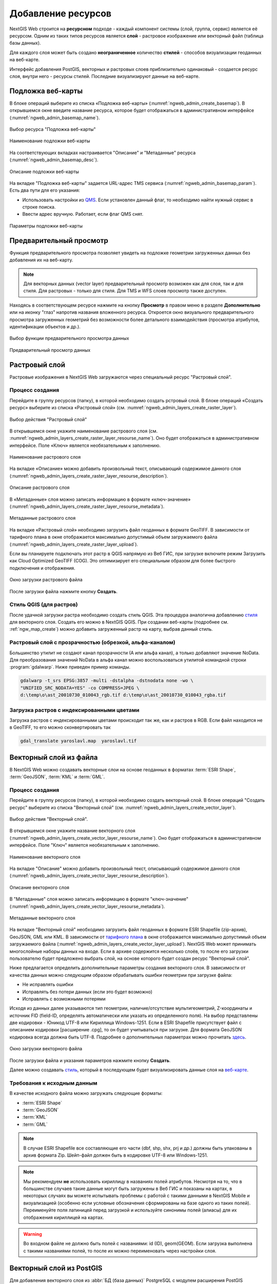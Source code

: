 .. sectionauthor:: Артём Светлов <artem.svetlov@nextgis.ru>
.. sectionauthor:: Роман Гайнуллов <roman.gainullov@nextgis.ru>

.. _ngw_create_layers:

Добавление ресурсов
===================

NextGIS Web строится на **ресурсном** подходе - каждый компонент системы (слой, группа, сервис) является её ресурсом.
Одним из таких типов ресурсов является **слой** - растровое изображение или векторный файл (таблица базы данных).

Для каждого слоя может быть создано **неограниченное** количество **стилей** - способов визуализации геоданных на веб-карте.

Интерфейс добавления PostGIS, векторных и растровых слоев приблизительно одинаковый - создается ресурс слоя, внутри него - ресурсы стилей.
Последние визуализируют данные на веб-карте.


.. _ngw_create_basemap:

Подложка веб-карты
------------------

В блоке операций выберите из списка «Подложка веб-карты» (:numref:`ngweb_admin_create_basemap`).
В открывшемся окне введите название ресурса, которое будет отображаться в административном интерфейсе (:numref:`ngweb_admin_basemap_name`).

.. figure:: _static/ngweb_admin_create_basemap_rus.png
   :name: ngweb_admin_create_basemap
   :align: center
   :width: 20cm

   Выбор ресурса "Подложка веб-карты"
   
   
.. figure:: _static/ngweb_admin_basemap_name_rus.png
   :name: ngweb_admin_basemap_name
   :align: center
   :width: 20cm

   Наименование подложки веб-карты
   
   
На соответствующих вкладках настраивается "Описание" и "Метаданные" ресурса (:numref:`ngweb_admin_basemap_desc`).

.. figure:: _static/ngweb_admin_basemap_desc_rus.png
   :name: ngweb_admin_basemap_desc
   :align: center
   :width: 20cm

   Описание подложки веб-карты
   

На вкладке "Подложка веб-карты" задается URL-адрес TMS сервиса (:numref:`ngweb_admin_basemap_param`). Есть два пути для его указания:

* Использовать настройки из `QMS <https://qms.nextgis.com/>`_. Если установлен данный флаг, то необходимо найти нужный сервис в строке поиска.
* Ввести адрес вручную. Работает, если флаг QMS снят.

.. figure:: _static/ngweb_admin_basemap_param_rus.png
   :name: ngweb_admin_basemap_param
   :align: center
   :width: 20cm

   Параметры подложки веб-карты


.. _ngw_data_preview:

Предварительный просмотр
-----------------------

Функция предварительного просмотра позволяет увидеть на подложке геометрии загруженных данных без добавления их на веб-карту.

.. note:: 
	Для векторных данных (vector layer) предварительный просмотр возможен как для слоя, так и для стиля. Для растровых - только для стиля. Для TMS и WFS слоев просмотр также доступен.
	
Находясь в соответствующем ресурсе нажмите на кнопку **Просмотр** в правом меню в разделе **Дополнительно** или на иконку "глаз" напротив названия вложенного ресурса.
Откроется окно визуального предварительного просмотра загруженных геометрий без возможности более детального взаимодействия (просмотра атрибутов, идентификации объектов и др.).

.. figure:: _static/ngweb_preview_1_rus.png
   :name: /ngweb_preview_1_rus
   :align: center
   :width: 20cm

   Выбор функции предварительного просмотра данных
   

.. figure:: _static/ngweb_preview_2_rus.png
   :name: ngweb_preview_2_rus
   :align: center
   :width: 20cm

   Предварительный просмотр данных


.. _ngw_create_raster_layer:

Растровый слой
--------------

Растровые изображения в NextGIS Web загружаются через специальный ресурс "Растровый слой".

.. _ngw_process_create_raster_layer:

Процесс создания
^^^^^^^^^^^^^^^^^^
Перейдите в группу ресурсов (папку), в которой необходимо создать рстровый слой.
В блоке операций «Создать ресурс» выберите из списка «Растровый слой» (см. :numref:`ngweb_admin_layers_create_raster_layer`).

.. figure:: _static/ngweb_admin_layers_create_raster_layer_rus.png
   :name: ngweb_admin_layers_create_raster_layer
   :align: center
   :width: 20cm

   Выбор действия "Растровый слой"


В открывшемся окне укажите наименование растрового слоя (см. :numref:`ngweb_admin_layers_create_raster_layer_resourse_name`).
Оно будет отображаться в административном интерфейсе. Поле «Ключ» является необязательным к заполнению.

.. figure:: _static/ngweb_admin_layers_create_raster_layer_resourse_name_rus.png
   :name: ngweb_admin_layers_create_raster_layer_resourse_name
   :align: center
   :width: 20cm

   Наименование растрового слоя


На вкладке «Описание» можно добавить произвольный текст, описывающий содержимое данного слоя (:numref:`ngweb_admin_layers_create_raster_layer_resourse_description`).

.. figure:: _static/ngweb_admin_admin_layers_create_raster_layer_resourse_description_rus.png
   :name: ngweb_admin_layers_create_raster_layer_resourse_description
   :align: center
   :width: 25cm

   Описание растрового слоя


В «Метаданные» слоя можно записать информацию в формате «ключ-значение» (:numref:`ngweb_admin_layers_create_raster_layer_resourse_metadata`).

.. figure:: _static/ngweb_admin_admin_layers_create_raster_layer_resourse_description_metadata_rus.png
   :name: ngweb_admin_layers_create_raster_layer_resourse_metadata
   :align: center
   :width: 20cm

   Метаданные растрового слоя


На вкладке «Растровый слой» необходимо загрузить файл геоданных в формате GeoTIFF.
В зависимости от тарифного плана в окне отображается максимально допустимый объем загружаемого файла (:numref:`ngweb_admin_layers_create_raster_layer_upload`).

Если вы планируете подключать этот растр в QGIS напрямую из Веб ГИС, при загрузке включите режим Загрузить как Cloud Optimized GeoTIFF (COG). Это оптимизирует его специальным образом для более быстрого подключения и отображения.

.. figure:: _static/ngweb_admin_layers_create_raster_layer_upload_rus.png
   :name: ngweb_admin_layers_create_raster_layer_upload
   :align: center
   :width: 20cm

   Окно загрузки растрового файла

После загрузки файла нажмите кнопку **Создать**.

.. _ngw_process_create_raster_style:

Стиль QGIS (для растров)
^^^^^^^^^^^^^^^^^^^^^^^^

После удачной загрузки растра необходимо создать стиль QGIS. Эта процедура аналогична добавлению `стиля <https://docs.nextgis.ru/docs_ngweb/source/mapstyles.html#qgis>`_ для векторного слоя. Создать его можно в NextGIS QGIS.
При создании веб-карты (подробнее см. :ref:`ngw_map_create`) можно добавить загруженный растр на карту, выбрав данный стиль.


Растровый слой с прозрачностью (обрезкой, альфа-каналом)
^^^^^^^^^^^^^^^^^^^^^^^^^^^^^^^^^^^^^^^^^^^^^^^^^^^^^^^^

Большинство утилит не создают канал прозрачности (А или альфа канал), а только добавляют значение NoData. 
Для преобразования значений NoData в альфа канал можно воспользоваться утилитой 
командной строки  :program:`gdalwarp`. Ниже приведен пример команды.

.. code-block:: shell

   gdalwarp -t_srs EPSG:3857 -multi -dstalpha -dstnodata none -wo \
   "UNIFIED_SRC_NODATA=YES" -co COMPRESS=JPEG \ 
   d:\temp\o\ast_20010730_010043_rgb.tif d:\temp\o\ast_20010730_010043_rgba.tif

Загрузка растров с индексированными цветами
^^^^^^^^^^^^^^^^^^^^^^^^^^^^^^^^^^^^^^^^^^^

Загрузка растров с индексированными цветами происходит так же, как и растров в RGB.
Если файл находится не в GeoTIFF, то его можно сконвертировать так

.. code-block:: shell

    gdal_translate yaroslavl.map  yaroslavl.tif


.. _ngw_create_vector_layer:

Векторный слой из файла
-----------------------

В NextGIS Web можно создавать векторные слои на основе геоданных в форматах :term:`ESRI Shape`, :term:`GeoJSON`, :term:`KML` и :term:`GML`. 

.. _ngw_process_create_vector_layer:

Процесс создания
^^^^^^^^^^^^^^^^^^

Перейдите в группу ресурсов (папку), в которой необходимо создать векторный слой.
В блоке операций "Создать ресурс" выберите из списка "Векторный слой" (см. :numref:`ngweb_admin_layers_create_vector_layer`). 

.. figure:: _static/ngweb_admin_layers_create_vector_layer_rus.png
   :name: ngweb_admin_layers_create_vector_layer
   :align: center
   :width: 20cm

   Выбор действия "Векторный слой".
 
В открывшемся окне укажите название векторного слоя (:numref:`ngweb_admin_layers_create_vector_layer_resourse_name`). Оно будет отображаться в административном интерфейсе.
Поле "Ключ" является необязательным к заполнению.

.. figure:: _static/ngweb_admin_layers_create_vector_layer_resourse_name_rus.png
   :name: ngweb_admin_layers_create_vector_layer_resourse_name
   :align: center
   :width: 20cm

   Наименование векторного слоя
   
   
На вкладке "Описание" можно добавить произвольный текст, описывающий содержимое данного слоя (:numref:`ngweb_admin_layers_create_vector_layer_resourse_description`).

.. figure:: _static/ngweb_admin_layers_create_vector_layer_resourse_description_rus.png
   :name: ngweb_admin_layers_create_vector_layer_resourse_description
   :align: center
   :width: 20cm

   Описание векторного слоя

В "Метаданные" слоя можно записать информацию в формате "ключ-значение" (:numref:`ngweb_admin_layers_create_vector_layer_resourse_metadata`).

.. figure:: _static/ngweb_admin_layers_create_vector_layer_resourse_metadata_rus.png
   :name: ngweb_admin_layers_create_vector_layer_resourse_metadata
   :align: center
   :width: 20cm

   Метаданные векторного слоя

На вкладке "Векторный слой" необходимо загрузить файл геоданных в формате ESRI Shapefile (zip-архив), GeoJSON, GML или KML. В зависимости от `тарифного плана <http://nextgis.ru/nextgis-com/plans>`_ в окне отображается максимально допустимый объем загружаемого файла (:numref:`ngweb_admin_layers_create_vector_layer_upload`).
NextGIS Web может принимать многослойные наборы данных на входе. Если в архиве содержится несколько слоёв, то после его загрузки пользователю будет предложено выбрать слой, на основе которого будет создан ресурс "Векторный слой".

Ниже предлагается определить дополнительные параметры создания векторного слоя. В зависимости от качества данных можно следующим образом обрабатывать ошибки геометрии при загрузке файла:

* Не исправлять ошибки 
* Исправлять без потери данных (если это будет возможно)
* Исправлять с возможными потерями

Исходя из данных далее указываются тип геометрии, наличие/отсутствие мультигеометрий, Z-координаты и источник FID (field-ID, определять автоматически или указать из определенного поля). На выбор представлены две кодировки - Юникод UTF-8 или Кириллица Windows-1251. Если в ESRI Shapefile присутствует файл с описанием кодировки [расширение .cpg], то он будет учитываться при загрузке. Для формата GeoJSON кодировка всегда должна быть UTF-8. Подробнее о дополнительных параметрах можно прочитать `здесь <https://docs.nextgis.ru/docs_ngweb/source/vect_layer_upload_params.html>`_.

.. figure:: _static/ngweb_admin_layers_create_vector_layer_upload_rus.png
   :name: ngweb_admin_layers_create_vector_layer_upload
   :align: center
   :width: 20cm

   Окно загрузки векторного файла

После загрузки файла и указания параметров нажмите кнопку **Создать**.

Далее можно создавать `стиль <https://docs.nextgis.ru/docs_ngweb/source/mapstyles.html#qgis>`_, который в последующем будет визуализировать данные слоя на `веб-карте <https://docs.nextgis.ru/docs_ngweb/source/webmaps_admin.html#ngw-map-create>`_.


.. _ngw_vector_data_requirements:

Требования к исходным данным
^^^^^^^^^^^^^^^^^^^^^^^^^^^^^

В качестве исходного файла можно загружать следующие форматы:

* :term:`ESRI Shape`
* :term:`GeoJSON`
* :term:`KML`
* :term:`GML`


.. note:: 
   В случае ESRI Shapefile все составляющие его части (dbf, shp, shx, prj и др.) должны быть 
   упакованы в архив формата Zip. 
   Шейп-файл должен быть в кодировке UTF-8 или Windows-1251.

.. note:: 
   Мы рекомендуем **не** использовать кириллицу в названиях полей атрибутов. Несмотря на то, что в большинстве случаев такие данные могут быть загружены в Веб ГИС и показаны на картах, в некоторых случаях вы можете испытывать проблемы с работой с такими данными в NextGIS Mobile и визуализацией (особенно если условные обозначения сформированы на базе одного из таких полей). Переименуйте поля латиницей перед загрузкой и используйте синонимы полей (алиасы) для их отображения кириллицей на картах.

.. warning::
   Во входном файле не должно быть полей с названиями: id (ID), geom(GEOM). Если загрузка выполнена с такими названиями полей, то после их можно переименовать через настройки слоя.


.. _ngw_create_postgis:

Векторный слой из PostGIS
-------------------------

Для добавления векторного слоя из :abbr:`БД (база данных)` PostgreSQL с модулем расширения PostGIS необходимо 
сначала создать ресурс — соединение PostGIS. 

.. _ngw_create_postgis_connection:

Соединение PostGIS
^^^^^^^^^^^^^^^^^^

Для этого в блоке операций "Создать ресурс" следует выбрать "Cоединение PostGIS" (см. :numref:`admin_layers_create_postgis_connection_resourse`). 

.. figure:: _static/admin_layers_create_postgis_connection_resourse_rus.png
   :name: admin_layers_create_postgis_connection_resourse
   :align: center
   :width: 20cm

   Выбор действия "Соединение PostGIS"

В открывшемся окне укажите наименование PostGIS соединения (:numref:`ngweb_admin_layers_create_postgis_connection_resourse_name`). Оно будет отображаться в административном интерфейсе (не путайте это наименование и название слоёв в базе данных). Поле «Ключ» является необязательным к заполнению.

.. figure:: _static/admin_layers_create_postgis_connection_resourse_name_rus.png
   :name: ngweb_admin_layers_create_postgis_connection_resourse_name
   :align: center
   :width: 20cm

   Наименование соединения PostGIS

На вкладке «Описание» можно добавить произвольный текст, описывающий создаваемый ресурс (:numref:`ngweb_admin_layers_create_postgis_connection_resourse_description`).

.. figure:: _static/admin_layers_create_postgis_connection_resourse_description_rus.png
   :name: ngweb_admin_layers_create_postgis_connection_resourse_description
   :align: center
   :width: 20cm

   Описание соединения PostGIS


В «Метаданные» ресурса можно записать информацию в формате «ключ-значение» (:numref:`ngweb_admin_layers_create_postgis_connection_resourse_metadata`).

.. figure:: _static/admin_layers_create_postgis_connection_resourse_metadata_rus.png
   :name: ngweb_admin_layers_create_postgis_connection_resourse_metadata
   :align: center
   :width: 20cm

   Метаданные соединения PostGIS
   
   
На вкладке "Cоединение PostGIS" необходимо ввести параметры подключения к :abbr:`БД (база данных)` PostGIS, из которой 
будут забираться ваши данные (:numref:`ngweb_admin_layers_create_postgis_connection_db_logins`).

.. figure:: _static/admin_layers_create_postgis_connection_db_logins_rus.png
   :name: ngweb_admin_layers_create_postgis_connection_db_logins
   :align: center
   :width: 20cm

   Окно параметров соединения PostGIS.
   
После указания параметров нажмите кнопку **Создать**.   

.. _ngw_create_postgis_layer:

Слой PostGIS
^^^^^^^^^^^^^^^^^^

Далее можно приступать к добавлению отдельных слоёв PostGIS. Для этого в блоке операций необходимо выбрать "Слой PostGIS" (см. :numref:`admin_layers_create_postgis_layer`). 

.. figure:: _static/admin_layers_create_postgis_layer_rus.png
   :name: admin_layers_create_postgis_layer
   :align: center
   :width: 20cm

   Выбор действия "Слой PostGIS"
   
   
На вкладке "Ресурс" указывается наименование слоя PostGIS (:numref:`ngweb_admin_layers_create_postgis_layer_resourse_name`). Оно будет отображаться в административном интерфейсе и дереве слоев веб-карты после добавления. Поле Ключ является необязательным к заполнению.
   
.. figure:: _static/admin_layers_create_postgis_layer_resourse_name_rus.png
   :name: ngweb_admin_layers_create_postgis_layer_resourse_name
   :align: center
   :width: 20cm

   Наименование Слоя PostGIS
   

В "Описании" можно задать произвольный текст, отражающий содержание ресурса (:numref:`ngweb_admin_layers_create_postgis_layer_resourse_description`).

.. figure:: _static/admin_layers_create_postgis_layer_resourse_description_rus.png
   :name: ngweb_admin_layers_create_postgis_layer_resourse_description
   :align: center
   :width: 20cm

   Описание слоя PostGIS.=
   

На соответствующей вкладке есть возможность добавить метданные слоя PostGIS (:numref:`ngweb_admin_layers_create_postgis_layer_resourse_metadata`).

.. figure:: _static/admin_layers_create_postgis_layer_resourse_metadata_rus.png
   :name: ngweb_admin_layers_create_postgis_layer_resourse_metadata
   :align: center
   :width: 25cm

   Метаданные слоя PostGIS
  
  
На вкладке "Слой PostGIS" настраиваются параметры слоя (:numref:`ngweb_admin_layers_create_postgis_layer_tablename`).

.. figure:: _static/admin_layers_create_postgis_layer_tablename_rus.png
   :name: ngweb_admin_layers_create_postgis_layer_tablename
   :align: center
   :width: 20cm

   Окно параметров слоя PostGIS
   

Здесь необходимо выполнить следующие действия:

#. Из выпадающего списка выбрать подключение к :abbr:`БД (база данных)` (созданное ранее).
#. Ввести схему :abbr:`БД (база данных)`, в которой находится слой PostGIS. 
	В одной базе данных PostgreSQL может быть несколько схем, внутри каждой схемы лежат таблицы и представления. Если схема одна, то она называется public. Подробнее смотрите в руководствах по :program:`СУБД PostgreSQL`.
#. Ввести название таблицы (слоя PostGIS). 
	Вам потребуется знать названия ваших таблиц и полей в базе данных. 
	Отображение таблиц и представлений не входит в задачи NextGIS Web. Для просмотра можно воспользоваться :program:`NextGIS QGIS` или :program:`PgAdmin`.
#. Ввести "Поле ID". 
	При загрузке данных в PostGIS через NextGIS QGIS обычно создается поле с названием ogc_fid, при загрузке иным способом название поля может отличаться.
	Поле ID должно удовлетворять ограничениям на тип данных: быть числовым (**numeric**) и являться первичным ключом.
#. Ввести "Поле геометрии".
	При загрузке данных в PostGIS через :program:`NextGIS QGIS`  обычно создается поле геометрии с названием wkb_geometry, при загрузке иным способом название поля может отличаться.
#. Поля "Тип геометрии", "Система координат", "Описание атрибутов" и "SRID" являются не обязательными, и их значения могут быть оставлены по умолчанию.

После указания параметров нажмите кнопку **Создать**.   

.. _ngw_create_postgis_details:

Детали
^^^^^^^

Программное обеспечение NextGIS Web поддерживает добавление таблиц, в которых в 
поле геометрии хранятся совместно точечные, линейные и полигональные геометрии. 
Это необходимо для отображения специфических наборов данных: например, если в одной 
таблице хранятся координаты городских парков в виде полигонов и мусорных урн в виде 
точек. В этом случае в NextGIS Web нужно добавить три отдельных слоя для каждого 
типа геометрии, и выбрать нужный элемент в поле "Тип геометрии".

После создания слоя для отображения подписей к геометриям необходимо задать атрибут 
наименования. Для этого следует зайти на страницу редактирования слоя и выбрать нужное поле 
в списке "Атрибут наименования".

Если в :abbr:`БД (база данных)` были изменены какие либо данные, касающиеся структуры (названия или типы полей, 
изменен их состав, переименованы таблицы и т. п.), то в свойствах соответствующего 
слоя необходимо обновить описания атрибутов. Для этого для выбранного слоя следует 
выбрать действие "Изменить", на вкладке "Слой PostGIS" в поле "Описания атрибутов" выбрать "Загрузить" из базы данных и нажать "Сохранить".


.. _ngw_create_postgis_problems:

Возможные проблемы со слоями PostGIS
^^^^^^^^^^^^^^^^^^^^^^^^^^^^^^^^^^^^

Вы создали подключение и пытаетесь создать на его основе слой PostGIS. 

Если вы получаете ошибку:

1. Невозможно подключиться к базе данных!

Проверьте, доступна ли база данных к которой вы подключаетесь, правильная ли у вас учетная запись. Это удобно делать через pgAdmin или QGIS.

Имейте в виду, что база может быть временно отключена или изменились параметры доступа.

Создание слоя с условиями
^^^^^^^^^^^^^^^^^^^^^^^^^

В :program:`NextGIS Web` нельзя указывать условия отбора записей из слоя (SQL конструкция WHERE). 
Это делается для обеспечения безопасности (исключения атак SQL Injection). Для обеспечения 
такой возможности необходимо в БД создать представления с соответствующими условиями отбора.

Для этого необходимо подключится к :abbr:`БД (база данных)` PostgreSQL/PostGIS при помощи :program:`pgAdminIII`, 
перейти в схему данных, где следует создать представление и в элементе дерева "Представления" 
правой клавишей мыши вызвать контекстное меню и выбрать "Создать новое представление" (см. :numref:`ngweb_pgadmin3`. п. 1). 
Также диалог можно вызвать правым кликом на названии схемы, выбрав "Новый объект" и далее "Новое представление".
Далее в открывшемся диалоге необходимо указать:

#. Название представления (вкладка "Свойства").
#. Схему данных, в которой необходимо создать представление (вкладка "Свойства").
#. Необходимый SQL запрос (вкладка "Определение").

.. figure:: _static/pgadmin3_rus.png
   :name: ngweb_pgadmin3
   :align: center
   :width: 20cm

   Главное окно ПО :program:`pgAdminIII`.

   Цифрами на рисунка обозначено: 1 – дерево элементов базы данных; 2 – кнопка 
   открытия таблицы (активна при выделенной таблице); 3 – содержимое запроса в 
   представлении.

После этого, не выходя из :program:`pgAdminIII`, можно открыть представление для 
проверки корректности введенного SQL запроса (см. :numref:`ngweb_pgadmin3`. п. 2). 

.. _ngw_create_wms_layer:

Cлой WMS
--------

Программное обеспечение NextGIS Web является клиентом :term:`WMS`. Для подключения слоя WMS 
необходимо знать его адрес. Сервер WMS, предоставляющий подключаемый слой, должен 
отдавать его в том числе в системе координат EPSG:3857. Проверить наличие этой системы 
координат для подключаемого слоя можно, сделав запрос ``GetCapabilites`` к серверу и 
посмотрев результат. Например, слой WMS, предоставляемый Geofabrik (GetCapabilities), 
умеет отдавать данные в EPSG:4326 и EPSG:900913. Хотя фактически EPSG:900913 и EPSG:3857 - это одно и то же, 
но NextGIS WEB запрашивает данные в 3857, а этот сервер WMS такую проекцию не поддерживает.

.. _ngw_create_wms_connection:

Соединение WMS
^^^^^^^^^^^^^^^

Для добавления слоя WMS необходимо сначала создать подключение к серверу WMS (достаточно одного соединения для множества слоёв). Для этого в блоке операций «Создать ресурс» следует выбрать **Cоединение WMS** (см. :numref:`admin_layers_create_wms_connection`). 

.. figure:: _static/admin_layers_create_wms_connection_rus.png
   :name: admin_layers_create_wms_connection
   :align: center
   :width: 20cm

   Выбор действия "Cоединение WMS"
   

В открывшемся окне укажите наименование WMS соединения (:numref:`admin_layers_create_wms_connection_name`). Оно будет отображаться в административном интерфейсе (не путайте это наименование и названия слоёв в базе данных). Поле «Ключ» является необязательным к заполнению.

.. figure:: _static/admin_layers_create_wms_connection_name_rus.png
   :name: admin_layers_create_wms_connection_name
   :align: center
   :width: 20cm

   Наименование Соединения WMS

На вкладке "Описание" можно добавить произвольный текст, описывающий текущий ресурс (:numref:`ngweb_admin_layers_create_wms_connection_description`)

.. figure:: _static/admin_layers_create_wms_connection_description_rus.png
   :name: ngweb_admin_layers_create_wms_connection_description
   :align: center
   :width: 20cm

   Описание Соединения WMS
   
В «Метаданные» ресурса можно записать информацию в формате «ключ-значение» (:numref:`admin_layers_create_wms_connection_metadata`).

.. figure:: _static/admin_layers_create_wms_connection_metadata_rus.png
   :name: admin_layers_create_wms_connection_metadata
   :align: center
   :width: 20cm

   Метаданные Соединения WMS


На вкладке «Cоединение WMS» необходимо ввести параметры подключения (:numref:`ngweb_admin_layers_create_wms_connection_url`) к **Серверу WMS**, который предоставляет данные:

* URL
* Имя пользователя
* Пароль
* Версия WMS
* Возможности (управление запросом ``GetCapabilites`` к WMS-серверу)

.. figure:: _static/admin_layers_create_wms_connection_url_rus.png
   :name: ngweb_admin_layers_create_wms_connection_url
   :align: center
   :width: 20cm

   Окно параметров Cоединения WMS

После указания параметров нажмите кнопку **Создать**.   

.. _ngw_create_layer_wms:

Слой WMS
^^^^^^^^

Далее можно приступать к добавлению отдельных слоёв WMS. Для этого следует перейти в группу, где необходимо создать слой и в блоке операций выбрать **Слой WMS** (см. :numref:`admin_layers_create_wms_layer`). 

.. figure:: _static/admin_layers_create_wms_layer_rus.png
   :name: admin_layers_create_wms_layer
   :align: center
   :width: 20cm

   Выбор действия "Слой WMS"
   

На вкладке **Ресурс** указывается наименование слоя WMS (:numref:`ngweb_admin_layers_create_wms_layer_name`). Оно будет отображаться в административном интерфейсе и дереве слоев веб-карты после добавления. Поле Ключ является необязательным к заполнению.

.. figure:: _static/admin_layers_create_wms_layer_name_rus.png
   :name: ngweb_admin_layers_create_wms_layer_name
   :align: center
   :width: 20cm

   Наименование слоя WMS

На вкладке **Описание** можно добавить произвольный текст, описывающий содержимое слоя (:numref:`ngweb_admin_layers_create_wms_layer_description`).

.. figure:: _static/admin_layers_create_wms_layer_description_rus.png
   :name: ngweb_admin_layers_create_wms_layer_description
   :align: center
   :width: 20cm

   Описание слоя WMS

Настройки тайлового кэша подробнее описаны в `данном <https://docs.nextgis.ru/docs_ngweb/source/mapstyles.html#ngw-create-tile-cache>`_ разделе.

На соответствующей вкладке есть возможность добавить метаданные слоя в формате "ключ-значение" (:numref:`ngweb_admin_layers_create_wms_layer_metadata`).

.. figure:: _static/admin_layers_create_wms_layer_metadata_rus.png
   :name: ngweb_admin_layers_create_wms_layer_metadata
   :align: center
   :width: 20cm

   Метаданные слоя WMS


На вкладке "Слой WMS" настраиваются параметры (:numref:`ngweb_admin_layers_create_wms_layer_parameters`):

* Выбор Соединения WMS (созданного ранее)
* Формат изображения (список MIME-типов данных, предоставляемых сервером)
* Выбор слоя из списка (можно выбрать несколько)

.. figure:: _static/admin_layers_create_wms_layer_parameters_rus.png
   :name: ngweb_admin_layers_create_wms_layer_parameters
   :align: center
   :width: 20cm

   Окно настройки параметров слоя WMS

На последней вкладке добавляются вендор параметры (:numref:`ngweb_admin_layers_create_wms_layer_vendorparameters`). Это нестандартные параметры запроса, которые определяются реализацией для обеспечения расширенных возможностей и зависят от поставщика WMS.

.. figure:: _static/admin_layers_create_wms_layer_vendorparameters_rus.png
   :name: ngweb_admin_layers_create_wms_layer_vendorparameters
   :align: center
   :width: 20cm

   Вендор параметры слоя WMS


После указания параметров нажмите кнопку **Создать**.   

.. warning:: 
   Идентификационные запросы к внешним WMS сервисам с Веб карт не поддерживаются. 

.. _ngw_create_wms_service:

Сервис WMS
----------

.. _ngw_create_service_wms:

Создание WMS-сервиса
^^^^^^^^^^^^^^^^^^^^

Программное обеспечение NextGIS Web может работать как сервер WMS. По этому протоколу 
клиенты запрашивают картинку карты по заданному охвату. 

Для развёртывания WMS-сервиса необходимо добавить ресурс. Для этого в блоке операций "Создать ресурс" следует выбрать **Сервис WMS** (см. :numref:`admin_layers_create_wms_service`). 

.. figure:: _static/admin_layers_create_wms_service_rus.png
   :name: admin_layers_create_wms_service
   :align: center
   :width: 20cm

   Выбор действия "Сервис WMS"
   
   
На вкладке "Описание" можно добавить произвольный текст, описывающий текущий ресурс (:numref:`ngweb_admin_layers_create_wms_description`)

.. figure:: _static/admin_layers_create_wms_description_rus.png
   :name: ngweb_admin_layers_create_wms_description
   :align: center
   :width: 20cm

   Описание Сервиса WMS
   
В «Метаданные» ресурса можно записать информацию в формате «ключ-значение» (:numref:`admin_layers_create_wms_metadata`).

.. figure:: _static/admin_layers_create_wms_metadata_rus.png
   :name: admin_layers_create_wms_metadata
   :align: center
   :width: 20cm

   Метаданные Сервиса WMS
   

На вкладке "Сервис WMS" необходимо добавить ссылки на стили нужных слоев.  Для каждого 
добавленого стиля нужно указать уникальный ключ, который можно скопировать из названия, (:numref:`ngweb_admin_layers_create_wms_service_url`) и диапазон масштабных уровней отображения данных.

.. figure:: _static/admin_layers_create_wms_service_url_rus.png
   :name: ngweb_admin_layers_create_wms_service_url
   :align: center
   :width: 20cm

   Окно параметров соединения WMS

После создания ресурса выведется сообщение с URL WMS-сервиса, который можно 
использовать в других программах, например :program:`NextGIS QGIS`, или :program:`JOSM`. 
Далее необходимо настроить права доступа к WMS-сервису (см. :ref:`ngw_access_rights`) для стороннего использования различными пользователями.

Cлой NextGIS Web можно добавлять в настольные, мобильные и Веб ГИС различными способами.

.. _ngw_service_using_wms:

Использование сервиса WMS
^^^^^^^^^^^^^^^^^^^^^^^^^

NextGIS Web является сервером WMS. Соответственно подключить созданные в нем сервисы WMS можно 
в любом клиентском ПО, поддерживающем протокол WMS. Для этого нужно знать URL WMS-сервиса, 
который высвечивается на странице настроек конкретного сервиса.

Например:

.. code-block:: html

   https://demo.nextgis.com/api/resource/4817/wms?

Для использования сервиса через утилиты GDAL нужно создать для него файл XML. Для создания такого файла нужно знать
URL сервиса WMS. Эти параметры нужно подставить в строку ServerUrl примера ниже. Все остальное 
остается неизменным.

.. code-block:: xml

   <GDAL_WMS>
    <Service name="WMS">
        <Version>1.1.1</Version>
        <ServerUrl>https://demo.nextgis.com/api/resource/4817/wms?</ServerUrl>
        <SRS>EPSG:3857</SRS>
        <ImageFormat>image/png</ImageFormat>
        <Layers>moscow_boundary_multipolygon</Layers>
        <Styles></Styles>
    </Service>
    <DataWindow>
      <UpperLeftX>-20037508.34</UpperLeftX>
      <UpperLeftY>20037508.34</UpperLeftY>
      <LowerRightX>20037508.34</LowerRightX>
      <LowerRightY>-20037508.34</LowerRightY>
      <SizeY>40075016</SizeY>
      <SizeX>40075016.857</SizeX>
    </DataWindow>
    <Projection>EPSG:3857</Projection>
    <BandsCount>3</BandsCount>
   </GDAL_WMS>

Если нужна картинка с альфа каналом, следует указать ``<BandsCount>4</BandsCount>``.

Пример вызова утилиты gdal. Она получает картинку из NextGIS WEB по WMS, и сохраняет её в GeoTIFF

.. code-block:: shell

   gdal_translate -of "GTIFF" -outsize 1000 0  -projwin  4143247 7497160 4190083 7468902   ngw.xml test.tiff


.. _ngw_create_tms_layer:

Слой TMS
--------

.. _ngw_create_tms_connection:

Соединение TMS
^^^^^^^^^^^^^^

Для добавления слоя TMS сначала необходимо создать ресурс соединение TMS. Для этого следует в блоке операций *Создать ресурс* выбрать **TMS connection** (см. :numref:`TMS_connection_create`).

.. figure:: _static/TMS_connection_create.png
   :name: TMS_connection_create
   :align: center
   :width: 16cm

   Выбор ресурса Соединение TMS
   
Далее необходимо ввести наименование подключения, которое будет отображаться в административном веб интерфейсе (см. :numref:`TMS_connection_name`).

.. figure:: _static/TMS_connection_name.png
   :name: TMS_connection_name
   :align: center
   :width: 16cm

   Наименование ресурса Соединение TMS
   
Поле «Ключ» является необязательным к заполнению. На соответствующих вкладках можно добавить описание ресурса и метаданные.
Вкладка TMS connection отвечает за выбор и настройку одного из способов подключения к TMS серверу - настраиваемый или из геосервисов NextGIS (см. :numref:`TMS_connection_type`).

.. figure:: _static/TMS_connection_type.png
   :name: TMS_connection_type
   :align: center
   :width: 16cm

   Настройка способа подключения TMS

В случае настраиваемого способа подключения пользователь должен указать шаблон URL, параметры ключа API и используемую тайловую схему. Для геосервисов NextGIS указывается только пользовательский API-key. После заполнения всех полей нажатие кнопки *Создать* завершает процесс создания ресурса **TMS Connection**.

.. _ngw_tms_layer:

Слой TMS
^^^^^^^^

Ресурс **Слой TMS** добавляется на базе созданного ранее подключения **TMS Connection**. Для этого следует выбрать соответствующий тип ресурса из меню создания (см. :numref:`TMS_layer_create`).

.. figure:: _static/TMS_layer_create.png
   :name: TMS_layer_create
   :align: center
   :width: 16cm
   
   Выбор ресурса Слой TMS

На первой вкладке указывается наименование слоя для отображения в административном интерфейсе (см. :numref:`TMS_layer_name`).

.. figure:: _static/TMS_layer_name.png
   :name: TMS_layer_name
   :align: center
   :width: 16cm

   Наименование TMS слоя

Кэширование обеспечивает повышение скорости отображения слоев веб карты. Настройки тайлового кэша подробнее описаны в `данном <https://docs.nextgis.ru/docs_ngweb/source/mapstyles.html#ngw-create-tile-cache>`_ разделе.
   
После создания слоя пользователь может добавить его на веб-карту для отображения. Добавляется именно **слой** TMS, стиль для него не нужен.
   
.. _ngw_connect_tms_gdal:

Использование сервиса TMS
^^^^^^^^^^^^^^^^^^^^^^^^^

NextGIS Web является сервером TMS. Соответственно подключить созданные в нем слои/стили можно 
в любом клиентском ПО, поддерживающем протокол TMS. Для этого нужно знать URL сервиса TMS. 

Ссылка формируется следующим образом, пример:

.. code-block:: html

   https://demo.nextgis.com/api/component/render/tile?z={z}&x={x}&y={y}&resource=234

Для использования TMS через утилиты GDAL нужно создать для него файл XML. Для создания такого файла нужно знать
URL TMS. Эти параметры нужно подставить в строку ServerUrl примера ниже. Все остальное 
остается неизменным.

.. code-block:: xml

   <GDAL_WMS>
    <Service name="TMS">
        <ServerUrl>https://demo.nextgis.com/api/component/render/tile?z={z}&x={x}&y={y}&resource=234</ServerUrl>
    </Service>
    <DataWindow>
        <UpperLeftX>-20037508.34</UpperLeftX>
        <UpperLeftY>20037508.34</UpperLeftY>
        <LowerRightX>20037508.34</LowerRightX>
        <LowerRightY>-20037508.34</LowerRightY>
        <TileLevel>18</TileLevel>
        <TileCountX>1</TileCountX>
        <TileCountY>1</TileCountY>
        <YOrigin>top</YOrigin>
    </DataWindow>
    <Projection>EPSG:3857</Projection>
    <BlockSizeX>256</BlockSizeX>
    <BlockSizeY>256</BlockSizeY>
    <BandsCount>4</BandsCount>
    <Cache />
   </GDAL_WMS> 


.. _ngw_wfs_service:

Cервис WFS
----------

.. _ngw_create_service_wfs:

Создание сервиса WFS
^^^^^^^^^^^^^^^^^^^^

Настройка сервиса WFS осуществляется так же, как для WMS-сервиса, только добавляется не стиль, а слой.
   
.. note::
    На данный момент поддерживаются фильтры Intersects, ResourceId (ObjectId, FeatureId).

NextGIS Web является сервером WFS - может публиковать сервисы WFS на базе векторных слоёв. Используя эти сервисы сторонние программы 
могут изменять векторные данные на сервере. Поддерживаемые версии протокола WFS: 1.0, 1.1, 2.0, 2.0.2.

Для развёртывания сервиса WFS необходимо в блоке операций "Создать ресурс" выбрать **Сервис WFS** (:numref:`admin_layers_create_wfs_service`). 

.. figure:: _static/admin_layers_create_wfs_service_rus.png
   :name: admin_layers_create_wfs_service
   :align: center
   :width: 20cm

   Выбор действия "Сервис WFS"
   
На вкладке "Ресурс" указывается наименование сервиса (:numref:`ngweb_admin_layers_create_wfs_service_name`). Поле "ключ" предназначено для разработчиков, заполенять его не обязательно.

.. figure:: _static/admin_layers_create_wfs_service_name_rus.png
   :name: ngweb_admin_layers_create_wfs_service_name
   :align: center
   :width: 20cm

   Наименование Сервиса WFS
   
   
На вкладке "Описание" можно добавить произвольный текст, описывающий текущий ресурс (:numref:`ngweb_admin_layers_create_wfs_description`)

.. figure:: _static/admin_layers_create_wfs_description_rus.png
   :name: ngweb_admin_layers_create_wfs_description
   :align: center
   :width: 20cm

   Описание Сервиса WFS
   
В "Метаданные" ресурса можно записать информацию в формате «ключ-значение» (:numref:`admin_layers_create_wfs_metadata`).

.. figure:: _static/admin_layers_create_wfs_metadata_rus.png
   :name: admin_layers_create_wfs_metadata
   :align: center
   :width: 20cm

   Метаданные Сервиса WFS

Вкладка "Сервис WFS" отвечает за слои, включаемые в сервис (:numref:`ngweb_admin_layers_create_wfs_service_settings`). Для каждого 
добавленого слоя нужно указать уникальный ключ на латинице и число возвращаемых из базы объектов. По умолчанию это значение равно 1000.
Если в этом поле значение убрать совсем, то ограничение будет снято и будут передаваться все объекты. Однако, это может привести 
к значительной нагрузке на сервер и значительным задержкам при передаче больших объемов данных.

.. figure:: _static/admin_layers_create_wfs_service_settings_rus.png
   :name: ngweb_admin_layers_create_wfs_service_settings
   :align: center
   :width: 20cm

   Окно параметров сервиса WFS


.. _ngw_service_using_wfs:

Использование сервиса WFS
^^^^^^^^^^^^^^^^^^^^^^^^^

После создания ресурса вам будет доступен URL сервиса WFS, который вы можете использовать в других программах, например :program:`NextGIS QGIS`. 

Если это необходимо, можно настроить права доступа к сервису WFS (см. главу :ref:`ngw_access_rights`).

Программно подключаться к созданным сервисам WFS можно по ссылкам вида (также `поддерживается <https://docs.nextgis.ru/docs_ngweb_dev/doc/developer/auth.html>`_ basic auth):

.. sourcecode:: http

   https://mywebgis.nextgis.com/api/resource/2413/wfs?SERVICE=WFS&TYPENAME=ngw_id_2412&username=administrator&password=mypassword&srsname=EPSG:3857&VERSION=1.0.0&REQUEST=GetFeature

.. _ngw_resourses_group:

Создание группы ресурсов
------------------------

Ресурсы можно объединять в группы. Например, в одну группу можно сложить базовые данные, 
в другую группу –  космические снимки, в третью – тематические данные и т.д.

Группы служат для удобной организации слоев в панели управления, а также для удобного 
назначения прав доступа. 

Для создания группы ресурсов необходимо перейти в ту группу (корневая или др.), где будет создана новая группа ресурсов, и 
в блоке операций "Создать ресурс" выбрать "Группа ресурсов" (см. :numref:`admin_layers_create_resource_group`). 

.. figure:: _static/admin_layers_create_resource_group_rus.png
   :name: admin_layers_create_resource_group
   :align: center
   :width: 16cm

   Выбор действия "Группа ресурсов".
   
При этом откроется окно, представленное на :numref:`ngweb_admin_layers_create_group`.

.. figure:: _static/admin_layers_create_group_rus.png
   :name: ngweb_admin_layers_create_group
   :align: center
   :width: 16cm

   Окно создания группы ресурсов.

В открывшемся окне необходимо указать название группы, которое будет отображаться в административном веб интерфейсе, 
а также в дереве слоев карты, и нажать кнопку "Создать".

Поле "Ключ" является необязательным к заполнению.

Можно добавить описание ресурса и метаданные на соответствующих вкладках. 

.. _ngw_create_lookup_table:

Cправочники
----------------------------

Для создания справочника необходимо перейти в ту группу ресурсов (корневая или др.), где будет создана справочник, и 
в блоке операций "Создать ресурс" выбрать "Справочник" (см. :numref:`admin_layers_create_lookup_table`). 

.. figure:: _static/admin_layers_create_lookup_table_rus.png
   :name: admin_layers_create_lookup_table
   :align: center
   :width: 20cm

   Выбор действия "Справочник"
   
При этом откроется окно, представленное на :numref:`ngweb_admin_layers_create_lookup`.

.. figure:: _static/ngweb_admin_layers_create_lookup_rus.png
   :name: ngweb_admin_layers_create_lookup
   :align: center
   :width: 20cm

   Окно создания справочника

В открывшемся окне необходимо указать название справочника.

Поле "Ключ" является необязательным к заполнению.

Можно добавить описание ресурса и метаданные на соответствующих вкладках.

Если переключиться с вкладки "Ресурс" на вкладку "Справочник", откроется окно, представленное на  :numref:`ngweb_creating_a_new_directory_group`. 

.. figure:: _static/ngweb_creating_a_new_directory.png
   :name: ngweb_creating_a_new_directory_group
   :align: center
   :width: 20cm

   Окно параметров справочника
   
Откроется окно в виде таблицы с кнопками "Добавить" и "Удалить". При нажатии на кнопку "Добавить" выпадает вкладка "Text", 
которая предоставляет возможность ввести данные справочника в виде "ключ" - "значение". 
После ввода необходимых данных, следует нажать на кнопку "Сохранить". 
Окно примет вид :numref:`ngweb_new_resource_group`.

.. figure:: _static/ngweb_new_resource.png
   :name: ngweb_new_resource_group
   :align: center
   :width: 20cm

   Создание нового ресурса

Для внесения изменений в справочник следует в панели операций "Действие" выбрать 
"Изменить", после чего откроется окно для редактирования данных ресурса.
В окне необходимо перейти на вкладку "Справочник" на которой можно изменить состав значений 
справочника:

* добавить новую пару ключ - значение
* изменить текущую пару ключ - значение
* удалить пару ключ - значение


.. _ngw_create_svg_marker_lib:

Библиотека маркеров SVG
----------------------

Ресурс позволяет создавать библиотеки svg-иконок (маркеров) для их последующего отображения на веб-карте с помощью `QGIS стилей <https://docs.nextgis.ru/docs_ngweb/source/mapstyles.html#qgis>`_ векторных слоев.
Для создания библиотеки необходимо выбрать **Библиотека маркеров SVG** в блоке операций с правой стороны (см. :numref:`select_svg_lib`).

.. figure:: _static/select_svg_lib.png
   :name: select_svg_lib
   :align: center
   :width: 16cm
   
   Выбор ресурса Библиотека маркеров SVG

Откроется окно создания ресурса. На первой вкладке введите название ресурса маркеров (см. :numref:`name_svg_lib`).

.. figure:: _static/name_svg_lib.png
   :name: name_svg_lib
   :align: center
   :width: 16cm
   
   Название ресурса Библиотеки маркеров SVG
   
При необходимости добавьте описание и метаданные на второй и третьей вкладке.
На четвертой вкладке необходимо загрузить svg-маркеры с вашего устройства (см. :numref:`upload_svg`). Маркеры можно загрузить как отдельными файлами, так и zip-архивом.
В архиве не должно быть ничего, кроме маркеров.

.. figure:: _static/upload_svg.png
   :name: upload_svg
   :align: center
   :width: 16cm
   
   Загрузка SVG-маркера

После загрузки всех иконок в библиотеку они отобразятся списком с именами файлов. Для завершения создания ресурса необходимо нажать кнопку **Создать** (см. :numref:`create_svg_lib`).

.. figure:: _static/create_svg_lib.png
   :name: create_svg_lib
   :align: center
   :width: 16cm
   
   Создание библиотеки маркеров SVG
   
.. figure:: _static/list_svg.png
   :name: list_svg
   :align: center
   :width: 16cm
   
   Список загруженных в библиотеку SVG-маркеров
   
Процесс добавления библиотек маркеров к стилю векторного слоя описан `здесь <https://docs.nextgis.ru/docs_ngweb/source/mapstyles.html#qgis>`_.

Типовая структура
-----------------

С учетом опыта использования NextGIS Web рекомендуется следующая типовая структура 
организации ресурсов.

Типовая структура ::

  Основная группа ресурсов
	Веб-карты
		Основная веб-карта
		Тестовая веб-карта
	Подключения PostGIS
		PostGIS на сервере
	Слои данных
		Базовые данные
			Границы объектов
			Инфраструктура - линейные объекты
			Учётные площадки
		Тематические данные
			Результаты замеров на учётных площадках
			Результаты замеров на учётных маршрутах
			Точки встреч редких видов
		Рельеф
			ASTER DEM
				ЦМР
				Изолинии
		Топографические данные
			Openstreetmap
				Автодороги
				Административные границы
				Гидросеть
				Железнодорожные станции
				Железные дороги
				Землепользование
			1 : 100000
				M-37-015
				M-37-016
				M-37-017
		Съёмка
			Landsat-8
			Ikonos
